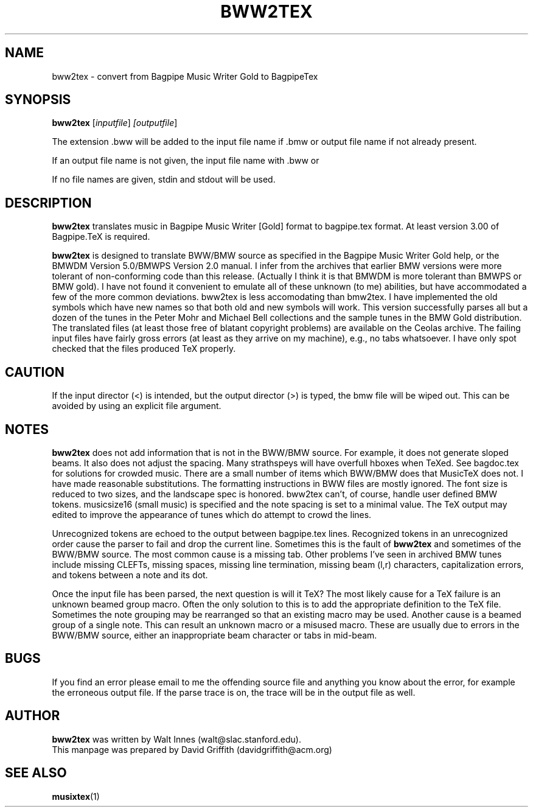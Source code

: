 .\" -*- nroff -*-
.TH BWW2TEX 1 2.01
.SH NAME
bww2tex \- convert from Bagpipe Music Writer Gold to BagpipeTex

.SH SYNOPSIS
.B bww2tex
.RI [\fIinputfile\fR] "  [\fIoutputfile\fR]

The extension .bww will be added to the input file name if .bmw or
.bww is not already present.  The extension .tex will be added to the 
output file name if not already present.

If an output file name is not given, the input file name with .bww or
.bmw replaced by .tex will be used.

If no file names are given, stdin and stdout will be used.

.SH DESCRIPTION
.B bww2tex
translates music in Bagpipe Music Writer [Gold] format to bagpipe.tex 
format.  At least version 3.00 of Bagpipe.TeX is required.
.P
.B bww2tex
is designed to translate BWW/BMW source as specified in the Bagpipe 
Music Writer Gold help, or the BMWDM Version 5.0/BMWPS Version 2.0 
manual. I infer from the archives that earlier BMW versions were more 
tolerant of non-conforming code than this release. (Actually I think it 
is that BMWDM is more tolerant than BMWPS or BMW gold). I have not found 
it convenient to emulate all of these unknown (to me) abilities, but 
have accommodated a few of the more common deviations. bww2tex is less 
accomodating than bmw2tex. I have implemented the old symbols which have 
new names so that both old and new symbols will work. This version 
successfully parses all but a dozen of the tunes in the Peter Mohr and 
Michael Bell collections and the sample tunes in the BMW Gold 
distribution. The translated files (at least those free of blatant 
copyright problems) are available on the Ceolas archive. The failing 
input files have fairly gross errors (at least as they arrive on my 
machine), e.g., no tabs whatsoever. I have only spot checked that the 
files produced TeX properly.

.SH CAUTION
If the input director (<) is intended, but the output director (>) is 
typed, the bmw file will be wiped out.  This can be avoided by using an 
explicit file argument.

.SH NOTES
.B bww2tex
does not add information that is not in the BWW/BMW source. For 
example, it does not generate sloped beams. It also does not adjust the 
spacing. Many strathspeys will have overfull hboxes when TeXed. See 
bagdoc.tex for solutions for crowded music. There are a small number of 
items which BWW/BMW does that MusicTeX does not. I have made reasonable 
substitutions. The formatting instructions in BWW files are mostly 
ignored. The font size is reduced to two sizes, and the landscape spec 
is honored. bww2tex can't, of course, handle user defined BMW tokens. 
musicsize16 (small music) is specified and the note spacing is set to a 
minimal value. The TeX output may edited to improve the appearance of 
tunes which do attempt to crowd the lines.
.P
Unrecognized tokens are echoed to the output between bagpipe.tex lines. 
Recognized tokens in an unrecognized order cause the parser to fail and 
drop the current line. Sometimes this is the fault of 
.B bww2tex
and sometimes of the BWW/BMW source. The most common cause is a missing 
tab. Other problems I've seen in archived BMW tunes include missing 
CLEFTs, missing spaces, missing line termination, missing beam (l,r) 
characters, capitalization errors, and tokens between a note and its 
dot.
.P
Once the input file has been parsed, the next question is will it TeX? 
The most likely cause for a TeX failure is an unknown beamed group 
macro. Often the only solution to this is to add the appropriate 
definition to the TeX file. Sometimes the note grouping may be 
rearranged so that an existing macro may be used. Another cause is a 
beamed group of a single note. This can result an unknown macro or a 
misused macro. These are usually due to errors in the BWW/BMW source, 
either an inappropriate beam character or tabs in mid-beam.


.SH BUGS
If you find an error please email to me the offending source file and 
anything you know about the error, for example the erroneous output 
file. If the parse trace is on, the trace will be in the output file as 
well.

.SH AUTHOR
.B bww2tex
was written by Walt Innes (walt@slac.stanford.edu).
.br
This manpage was prepared by David Griffith (davidgriffith@acm.org)

.SH "SEE ALSO"
.BR musixtex (1)
